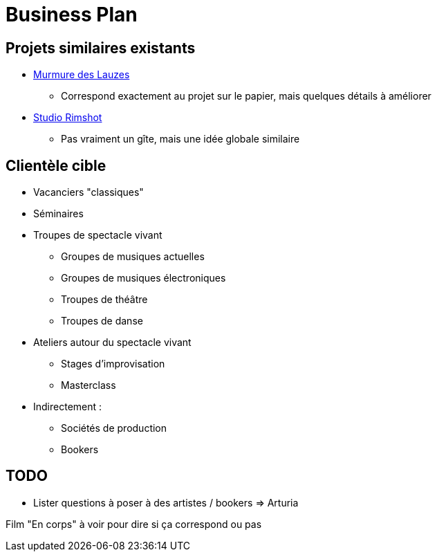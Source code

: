 = Business Plan

== Projets similaires existants

* https://www.murmuredeslauzes.fr[Murmure des Lauzes]
** Correspond exactement au projet sur le papier, mais quelques détails à améliorer
* https://www.studio-rimshot.com[Studio Rimshot]
** Pas vraiment un gîte, mais une idée globale similaire

== Clientèle cible

* Vacanciers "classiques"
* Séminaires
* Troupes de spectacle vivant
** Groupes de musiques actuelles
** Groupes de musiques électroniques
** Troupes de théâtre
** Troupes de danse
* Ateliers autour du spectacle vivant
** Stages d'improvisation
** Masterclass
* Indirectement :
** Sociétés de production
** Bookers


== TODO

* Lister questions à poser à des artistes / bookers
=> Arturia

Film "En corps" à voir pour dire si ça correspond ou pas